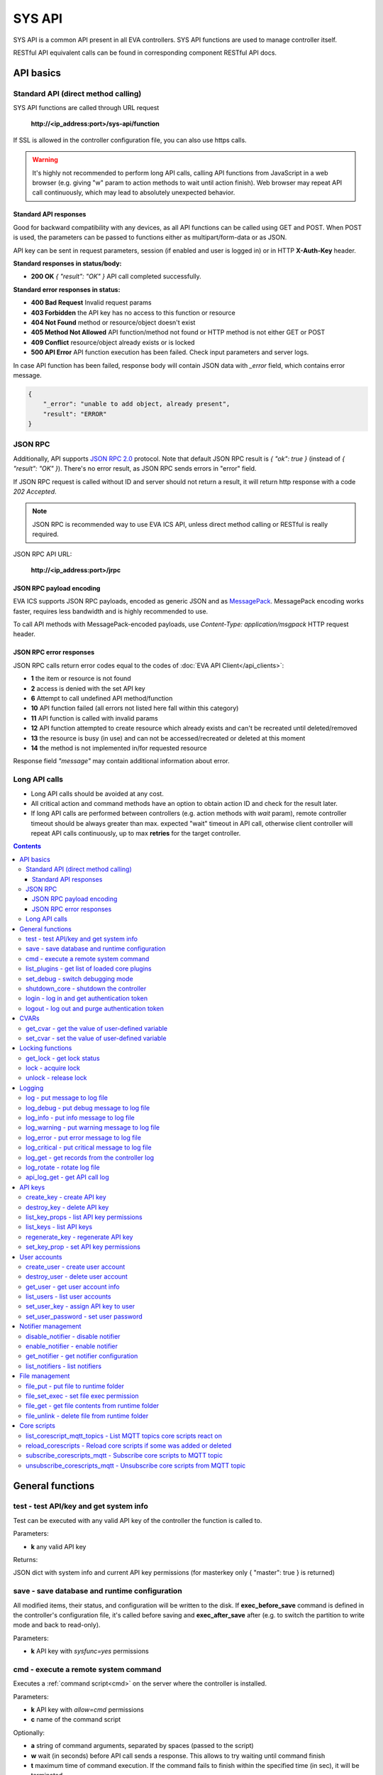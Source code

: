 SYS API
**************

SYS API is a common API present in all EVA controllers. SYS API functions are used to manage controller itself. 

RESTful API equivalent calls can be found in corresponding component RESTful API docs.


API basics
==========

Standard API (direct method calling)
--------------------------------------

SYS API functions are called through URL request

    **\http://<ip_address:port>/sys-api/function**

If SSL is allowed in the controller configuration file, you can also use https
calls.

.. warning::

    It's highly not recommended to perform long API calls, calling API
    functions from JavaScript in a web browser (e.g. giving "w" param to action
    methods to wait until action finish). Web browser may repeat API call
    continuously, which may lead to absolutely unexpected behavior.

Standard API responses
~~~~~~~~~~~~~~~~~~~~~~

Good for backward compatibility with any devices, as all API functions can be
called using GET and POST. When POST is used, the parameters can be passed to
functions either as multipart/form-data or as JSON.

API key can be sent in request parameters, session (if enabled and user is
logged in) or in HTTP **X-Auth-Key** header.

**Standard responses in status/body:**

* **200 OK** *{ "result": "OK" }* API call completed successfully.

**Standard error responses in status:**

* **400 Bad Request** Invalid request params
* **403 Forbidden** the API key has no access to this function or resource
* **404 Not Found** method or resource/object doesn't exist
* **405 Method Not Allowed** API function/method not found or HTTP method is
  not either GET or POST
* **409 Conflict** resource/object already exists or is locked
* **500 API Error** API function execution has been failed. Check input
  parameters and server logs.

In case API function has been failed, response body will contain JSON data with
*_error* field, which contains error message.

.. code-block:: json

    {
        "_error": "unable to add object, already present",
        "result": "ERROR"
    }

JSON RPC
--------

Additionally, API supports `JSON RPC 2.0
<https://www.jsonrpc.org/specification>`_ protocol. Note that default JSON RPC
result is *{ "ok": true }* (instead of *{ "result": "OK" }*). There's no error
result, as JSON RPC sends errors in "error" field.

If JSON RPC request is called without ID and server should not return a result,
it will return http response with a code *202 Accepted*.

.. note::

    JSON RPC is recommended way to use EVA ICS API, unless direct method
    calling or RESTful is really required.

JSON RPC API URL:

    **\http://<ip_address:port>/jrpc**

JSON RPC payload encoding
~~~~~~~~~~~~~~~~~~~~~~~~~

EVA ICS supports JSON RPC payloads, encoded as generic JSON and as `MessagePack
<https://msgpack.org/>`_. MessagePack encoding works faster, requires less
bandwidth and is highly recommended to use.

To call API methods with MessagePack-encoded payloads, use *Content-Type:
application/msgpack* HTTP request header.

JSON RPC error responses
~~~~~~~~~~~~~~~~~~~~~~~~

JSON RPC calls return error codes equal to the codes of :doc:`EVA API
Client</api_clients>`:

* **1** the item or resource is not found

* **2** access is denied with the set API key

* **6** Attempt to call undefined API method/function

* **10** API function failed (all errors not listed here fall within this
  category)

* **11** API function is called with invalid params

* **12** API function attempted to create resource which already exists and
  can't be recreated until deleted/removed

* **13** the resource is busy (in use) and can not be accessed/recreated or
  deleted at this moment

* **14** the method is not implemented in/for requested resource

Response field *"message"* may contain additional information about error.

Long API calls
--------------

* Long API calls should be avoided at any cost.

* All critical action and command methods have an option to obtain action ID
  and check for the result later.

* If long API calls are performed between controllers (e.g. action methods with
  *wait* param), remote controller timeout should be always greater than max.
  expected "wait" timeout in API call, otherwise client controller will repeat
  API calls continuously, up to max **retries** for the target controller.

.. contents::

.. _sysapi_cat_general:

General functions
=================



.. _sysapi_test:

test - test API/key and get system info
---------------------------------------

Test can be executed with any valid API key of the controller the function is called to.

..  http:example:: curl wget httpie python-requests
    :request: http-examples/sysapi/test.req
    :response: http-examples/sysapi/test.resp

Parameters:

* **k** any valid API key

Returns:

JSON dict with system info and current API key permissions (for masterkey only { "master": true } is returned)

.. _sysapi_save:

save - save database and runtime configuration
----------------------------------------------

All modified items, their status, and configuration will be written to the disk. If **exec_before_save** command is defined in the controller's configuration file, it's called before saving and **exec_after_save** after (e.g. to switch the partition to write mode and back to read-only).

..  http:example:: curl wget httpie python-requests
    :request: http-examples/sysapi/save.req
    :response: http-examples/sysapi/save.resp

Parameters:

* **k** API key with *sysfunc=yes* permissions

.. _sysapi_cmd:

cmd - execute a remote system command
-------------------------------------

Executes a :ref:`command script<cmd>` on the server where the controller is installed.

..  http:example:: curl wget httpie python-requests
    :request: http-examples/sysapi/cmd.req
    :response: http-examples/sysapi/cmd.resp

Parameters:

* **k** API key with *allow=cmd* permissions
* **c** name of the command script

Optionally:

* **a** string of command arguments, separated by spaces (passed to the script)
* **w** wait (in seconds) before API call sends a response. This allows to try waiting until command finish
* **t** maximum time of command execution. If the command fails to finish within the specified time (in sec), it will be terminated

.. _sysapi_list_plugins:

list_plugins - get list of loaded core plugins
----------------------------------------------



..  http:example:: curl wget httpie python-requests
    :request: http-examples/sysapi/list_plugins.req
    :response: http-examples/sysapi/list_plugins.resp

Parameters:

* **k** API key with *master* permissions

Returns:

list with plugin module information

.. _sysapi_set_debug:

set_debug - switch debugging mode
---------------------------------

Enables and disables debugging mode while the controller is running. After the controller is restarted, this parameter is lost and controller switches back to the mode specified in the configuration file.

..  http:example:: curl wget httpie python-requests
    :request: http-examples/sysapi/set_debug.req
    :response: http-examples/sysapi/set_debug.resp

Parameters:

* **k** API key with *master* permissions
* **debug** true for enabling debug mode, false for disabling

.. _sysapi_shutdown_core:

shutdown_core - shutdown the controller
---------------------------------------

Controller process will be exited and then (should be) restarted by watchdog. This allows to restart controller remotely.

..  http:example:: curl wget httpie python-requests
    :request: http-examples/sysapi/shutdown_core.req
    :response: http-examples/sysapi/shutdown_core.resp

Parameters:

* **k** API key with *master* permissions

.. _sysapi_login:

login - log in and get authentication token
-------------------------------------------

Obtains authentication :doc:`token</api_tokens>` which can be used in API calls instead of API key.

If both **k** and **u** args are absent, but API method is called with HTTP request, which contain HTTP header for basic authorization, the function will try to parse it and log in user with credentials provided.

If authentication token is specified, the function will check it and return token information if it is valid.

..  http:example:: curl wget httpie python-requests
    :request: http-examples/sysapi/login.req
    :response: http-examples/sysapi/login.resp

Parameters:

* **k** valid API key or
* **u** user login
* **p** user password
* **a** authentication token

Returns:

A dict, containing API key ID and authentication token

.. _sysapi_logout:

logout - log out and purge authentication token
-----------------------------------------------

Purges authentication :doc:`token</api_tokens>`

..  http:example:: curl wget httpie python-requests
    :request: http-examples/sysapi/logout.req
    :response: http-examples/sysapi/logout.resp

Parameters:

* **k** valid token


.. _sysapi_cat_cvar:

CVARs
=====



.. _sysapi_get_cvar:

get_cvar - get the value of user-defined variable
-------------------------------------------------

.. note::

    Even if different EVA controllers are working on the same     server, they have different sets of variables To set the variables     for each subsystem, use SYS API on the respective address/port.

..  http:example:: curl wget httpie python-requests
    :request: http-examples/sysapi/get_cvar.req
    :response: http-examples/sysapi/get_cvar.resp

Parameters:

* **k** API key with *master* permissions

Optionally:

* **i** variable name

Returns:

Dict containing variable and its value. If no varible name was specified, all cvars are returned.

.. _sysapi_set_cvar:

set_cvar - set the value of user-defined variable
-------------------------------------------------



..  http:example:: curl wget httpie python-requests
    :request: http-examples/sysapi/set_cvar.req
    :response: http-examples/sysapi/set_cvar.resp

Parameters:

* **k** API key with *master* permissions
* **i** variable name

Optionally:

* **v** variable value (if not specified, variable is deleted)


.. _sysapi_cat_lock:

Locking functions
=================



.. _sysapi_get_lock:

get_lock - get lock status
--------------------------



..  http:example:: curl wget httpie python-requests
    :request: http-examples/sysapi/get_lock.req
    :response: http-examples/sysapi/get_lock.resp

Parameters:

* **k** API key with *allow=lock* permissions
* **l** lock id

.. _sysapi_lock:

lock - acquire lock
-------------------

Locks can be used similarly to file locking by the specific process. The difference is that SYS API tokens can be:

* centralized for several systems (any EVA server can act as lock     server)

* removed from outside

* automatically unlocked after the expiration time, if the initiator     failed or forgot to release the lock

used to restrict parallel process starting or access to system files/resources. LM PLC :doc:`macro</lm/macros>` share locks with extrnal scripts.

.. note::

    Even if different EVA controllers are working on the same server,     their lock tokens are stored in different bases. To work with the     token of each subsystem, use SYS API on the respective     address/port.

..  http:example:: curl wget httpie python-requests
    :request: http-examples/sysapi/lock.req
    :response: http-examples/sysapi/lock.resp

Parameters:

* **k** API key with *allow=lock* permissions
* **l** lock id

Optionally:

* **t** maximum time (seconds) to acquire lock
* **e** time after which lock is automatically released (if absent, lock may be released only via unlock function)

.. _sysapi_unlock:

unlock - release lock
---------------------

Releases the previously acquired lock.

..  http:example:: curl wget httpie python-requests
    :request: http-examples/sysapi/unlock.req
    :response: http-examples/sysapi/unlock.resp

Parameters:

* **k** API key with *allow=lock* permissions
* **l** lock id


.. _sysapi_cat_logs:

Logging
=======



.. _sysapi_log:

log - put message to log file
-----------------------------

An external application can put a message in the logs on behalf of the controller.

..  http:example:: curl wget httpie python-requests
    :request: http-examples/sysapi/log.req
    :response: http-examples/sysapi/log.resp

Parameters:

* **k** API key with *sysfunc=yes* permissions
* **l** log level
* **m** message text

.. _sysapi_log_debug:

log_debug - put debug message to log file
-----------------------------------------

An external application can put a message in the logs on behalf of the controller.

..  http:example:: curl wget httpie python-requests
    :request: http-examples/sysapi/log_debug.req
    :response: http-examples/sysapi/log_debug.resp

Parameters:

* **k** API key with *sysfunc=yes* permissions
* **m** message text

.. _sysapi_log_info:

log_info - put info message to log file
---------------------------------------

An external application can put a message in the logs on behalf of the controller.

..  http:example:: curl wget httpie python-requests
    :request: http-examples/sysapi/log_info.req
    :response: http-examples/sysapi/log_info.resp

Parameters:

* **k** API key with *sysfunc=yes* permissions
* **m** message text

.. _sysapi_log_warning:

log_warning - put warning message to log file
---------------------------------------------

An external application can put a message in the logs on behalf of the controller.

..  http:example:: curl wget httpie python-requests
    :request: http-examples/sysapi/log_warning.req
    :response: http-examples/sysapi/log_warning.resp

Parameters:

* **k** API key with *sysfunc=yes* permissions
* **m** message text

.. _sysapi_log_error:

log_error - put error message to log file
-----------------------------------------

An external application can put a message in the logs on behalf of the controller.

..  http:example:: curl wget httpie python-requests
    :request: http-examples/sysapi/log_error.req
    :response: http-examples/sysapi/log_error.resp

Parameters:

* **k** API key with *sysfunc=yes* permissions
* **m** message text

.. _sysapi_log_critical:

log_critical - put critical message to log file
-----------------------------------------------

An external application can put a message in the logs on behalf of the controller.

..  http:example:: curl wget httpie python-requests
    :request: http-examples/sysapi/log_critical.req
    :response: http-examples/sysapi/log_critical.resp

Parameters:

* **k** API key with *sysfunc=yes* permissions
* **m** message text

.. _sysapi_log_get:

log_get - get records from the controller log
---------------------------------------------

Log records are stored in the controllers’ memory until restart or the time (keep_logmem) specified in controller configuration passes.

..  http:example:: curl wget httpie python-requests
    :request: http-examples/sysapi/log_get.req
    :response: http-examples/sysapi/log_get.resp

Parameters:

* **k** API key with *sysfunc=yes* permissions

Optionally:

* **l** log level (10 - debug, 20 - info, 30 - warning, 40 - error, 50 - critical)
* **t** get log records not older than t seconds
* **n** the maximum number of log records you want to obtain

.. _sysapi_log_rotate:

log_rotate - rotate log file
----------------------------

Deprecated, not required since 3.3.0

..  http:example:: curl wget httpie python-requests
    :request: http-examples/sysapi/log_rotate.req
    :response: http-examples/sysapi/log_rotate.resp

Parameters:

* **k** API key with *sysfunc=yes* permissions

.. _sysapi_api_log_get:

api_log_get - get API call log
------------------------------

* API call with master permission returns all records requested

* API call with other API key returns records for the specified key   only

* API call with an authentication token returns records for the   current authorized user

..  http:example:: curl wget httpie python-requests
    :request: http-examples/sysapi/api_log_get.req
    :response: http-examples/sysapi/api_log_get.resp

Parameters:

* **k** any valid API key

Optionally:

* **s** start time (timestamp or ISO or e.g. 1D for -1 day)
* **e** end time (timestamp or ISO or e.g. 1D for -1 day)
* **n** records limit
* **t** time format ("iso" or "raw" for unix timestamp, default is "raw")
* **f** record filter (requires API key with master permission)

Returns:

List of API calls

Note: API call params are returned as string and can be invalid JSON data as they're always truncated to 512 symbols in log database

Record filter should be specified either as string (k1=val1,k2=val2) or as a dict. Valid fields are:

* gw: filter by API gateway

* ip: filter by caller IP

* auth: filter by authentication type

* u: filter by user

* utp: filter by user type

* ki: filter by API key ID

* func: filter by API function

* params: filter by API call params (matches if field contains value)

* status: filter by API call status


.. _sysapi_cat_keys:

API keys
========



.. _sysapi_create_key:

create_key - create API key
---------------------------

API keys are defined statically in etc/<controller>_apikeys.ini file as well as can be created with API and stored in user database.

Keys with master permission can not be created.

..  http:example:: curl wget httpie python-requests
    :request: http-examples/sysapi/create_key.req
    :response: http-examples/sysapi/create_key.resp

Parameters:

* **k** API key with *master* permissions
* **i** API key ID
* **save** save configuration immediately

Returns:

JSON with serialized key object

.. _sysapi_destroy_key:

destroy_key - delete API key
----------------------------



..  http:example:: curl wget httpie python-requests
    :request: http-examples/sysapi/destroy_key.req
    :response: http-examples/sysapi/destroy_key.resp

Parameters:

* **k** API key with *master* permissions
* **i** API key ID

.. _sysapi_list_key_props:

list_key_props - list API key permissions
-----------------------------------------

Lists API key permissons (including a key itself)

.. note::

    API keys, defined in etc/<controller>_apikeys.ini file can not be     managed with API.

..  http:example:: curl wget httpie python-requests
    :request: http-examples/sysapi/list_key_props.req
    :response: http-examples/sysapi/list_key_props.resp

Parameters:

* **k** API key with *master* permissions
* **i** API key ID
* **save** save configuration immediately

.. _sysapi_list_keys:

list_keys - list API keys
-------------------------



..  http:example:: curl wget httpie python-requests
    :request: http-examples/sysapi/list_keys.req
    :response: http-examples/sysapi/list_keys.resp

Parameters:

* **k** API key with *master* permissions

.. _sysapi_regenerate_key:

regenerate_key - regenerate API key
-----------------------------------



..  http:example:: curl wget httpie python-requests
    :request: http-examples/sysapi/regenerate_key.req
    :response: http-examples/sysapi/regenerate_key.resp

Parameters:

* **k** API key with *master* permissions
* **i** API key ID

Returns:

JSON dict with new key value in "key" field

.. _sysapi_set_key_prop:

set_key_prop - set API key permissions
--------------------------------------



..  http:example:: curl wget httpie python-requests
    :request: http-examples/sysapi/set_key_prop.req
    :response: http-examples/sysapi/set_key_prop.resp

Parameters:

* **k** API key with *master* permissions
* **i** API key ID
* **p** property
* **v** value (if none, permission will be revoked)
* **save** save configuration immediately


.. _sysapi_cat_users:

User accounts
=============



.. _sysapi_create_user:

create_user - create user account
---------------------------------

.. note::

    All changes to user accounts are instant, if the system works in     read/only mode, set it to read/write before performing user     management.

..  http:example:: curl wget httpie python-requests
    :request: http-examples/sysapi/create_user.req
    :response: http-examples/sysapi/create_user.resp

Parameters:

* **k** API key with *master* permissions
* **u** user login
* **p** user password
* **a** API key to assign (key id, not a key itself)

.. _sysapi_destroy_user:

destroy_user - delete user account
----------------------------------



..  http:example:: curl wget httpie python-requests
    :request: http-examples/sysapi/destroy_user.req
    :response: http-examples/sysapi/destroy_user.resp

Parameters:

* **k** API key with *master* permissions
* **u** user login

.. _sysapi_get_user:

get_user - get user account info
--------------------------------



..  http:example:: curl wget httpie python-requests
    :request: http-examples/sysapi/get_user.req
    :response: http-examples/sysapi/get_user.resp

Parameters:

* **k** API key with *master* permissions
* **u** user login

.. _sysapi_list_users:

list_users - list user accounts
-------------------------------



..  http:example:: curl wget httpie python-requests
    :request: http-examples/sysapi/list_users.req
    :response: http-examples/sysapi/list_users.resp

Parameters:

* **k** API key with *master* permissions

.. _sysapi_set_user_key:

set_user_key - assign API key to user
-------------------------------------



..  http:example:: curl wget httpie python-requests
    :request: http-examples/sysapi/set_user_key.req
    :response: http-examples/sysapi/set_user_key.resp

Parameters:

* **k** API key with *master* permissions
* **u** user login
* **a** API key to assign (key id, not a key itself)

.. _sysapi_set_user_password:

set_user_password - set user password
-------------------------------------



..  http:example:: curl wget httpie python-requests
    :request: http-examples/sysapi/set_user_password.req
    :response: http-examples/sysapi/set_user_password.resp

Parameters:

* **k** API key with *master* permissions
* **u** user login
* **p** new password


.. _sysapi_cat_notifiers:

Notifier management
===================



.. _sysapi_disable_notifier:

disable_notifier - disable notifier
-----------------------------------

.. note::

    The notifier is disabled until controller restart. To disable     notifier permanently, use notifier management CLI.

..  http:example:: curl wget httpie python-requests
    :request: http-examples/sysapi/disable_notifier.req
    :response: http-examples/sysapi/disable_notifier.resp

Parameters:

* **k** API key with *master* permissions
* **i** notifier ID

.. _sysapi_enable_notifier:

enable_notifier - enable notifier
---------------------------------

.. note::

    The notifier is enabled until controller restart. To enable     notifier permanently, use notifier management CLI.

..  http:example:: curl wget httpie python-requests
    :request: http-examples/sysapi/enable_notifier.req
    :response: http-examples/sysapi/enable_notifier.resp

Parameters:

* **k** API key with *master* permissions
* **i** notifier ID

.. _sysapi_get_notifier:

get_notifier - get notifier configuration
-----------------------------------------



..  http:example:: curl wget httpie python-requests
    :request: http-examples/sysapi/get_notifier.req
    :response: http-examples/sysapi/get_notifier.resp

Parameters:

* **k** API key with *master* permissions
* **i** notifier ID

.. _sysapi_list_notifiers:

list_notifiers - list notifiers
-------------------------------



..  http:example:: curl wget httpie python-requests
    :request: http-examples/sysapi/list_notifiers.req
    :response: http-examples/sysapi/list_notifiers.resp

Parameters:

* **k** API key with *master* permissions


.. _sysapi_cat_files:

File management
===============



.. _sysapi_file_put:

file_put - put file to runtime folder
-------------------------------------

Puts a new file into runtime folder. If the file with such name exists, it will be overwritten. As all files in runtime are text, binary data can not be put.

..  http:example:: curl wget httpie python-requests
    :request: http-examples/sysapi/file_put.req
    :response: http-examples/sysapi/file_put.resp

Parameters:

* **k** API key with *master* permissions
* **i** relative path (without first slash)
* **m** file content

.. _sysapi_file_set_exec:

file_set_exec - set file exec permission
----------------------------------------



..  http:example:: curl wget httpie python-requests
    :request: http-examples/sysapi/file_set_exec.req
    :response: http-examples/sysapi/file_set_exec.resp

Parameters:

* **k** API key with *master* permissions
* **i** relative path (without first slash)
* **e** *false* for 0x644, *true* for 0x755 (executable)

.. _sysapi_file_get:

file_get - get file contents from runtime folder
------------------------------------------------



..  http:example:: curl wget httpie python-requests
    :request: http-examples/sysapi/file_get.req
    :response: http-examples/sysapi/file_get.resp

Parameters:

* **k** API key with *master* permissions
* **i** relative path (without first slash)

.. _sysapi_file_unlink:

file_unlink - delete file from runtime folder
---------------------------------------------



..  http:example:: curl wget httpie python-requests
    :request: http-examples/sysapi/file_unlink.req
    :response: http-examples/sysapi/file_unlink.resp

Parameters:

* **k** API key with *master* permissions
* **i** relative path (without first slash)


.. _sysapi_cat_corescript:

Core scripts
============



.. _sysapi_list_corescript_mqtt_topics:

list_corescript_mqtt_topics - List MQTT topics core scripts react on
--------------------------------------------------------------------



..  http:example:: curl wget httpie python-requests
    :request: http-examples/sysapi/list_corescript_mqtt_topics.req
    :response: http-examples/sysapi/list_corescript_mqtt_topics.resp

Parameters:

* **k** API key with *master* permissions

.. _sysapi_reload_corescripts:

reload_corescripts - Reload core scripts if some was added or deleted
---------------------------------------------------------------------



..  http:example:: curl wget httpie python-requests
    :request: http-examples/sysapi/reload_corescripts.req
    :response: http-examples/sysapi/reload_corescripts.resp

Parameters:

* **k** API key with *master* permissions

.. _sysapi_subscribe_corescripts_mqtt:

subscribe_corescripts_mqtt - Subscribe core scripts to MQTT topic
-----------------------------------------------------------------

The method subscribes core scripts to topic of default MQTT notifier (eva_1). To specify another notifier, set topic as <notifer_id>:<topic>

..  http:example:: curl wget httpie python-requests
    :request: http-examples/sysapi/subscribe_corescripts_mqtt.req
    :response: http-examples/sysapi/subscribe_corescripts_mqtt.resp

Parameters:

* **k** API key with *master* permissions
* **t** MQTT topic ("+" and "#" masks are supported)
* **q** MQTT topic QoS
* **save** save core script config after modification

.. _sysapi_unsubscribe_corescripts_mqtt:

unsubscribe_corescripts_mqtt - Unsubscribe core scripts from MQTT topic
-----------------------------------------------------------------------



..  http:example:: curl wget httpie python-requests
    :request: http-examples/sysapi/unsubscribe_corescripts_mqtt.req
    :response: http-examples/sysapi/unsubscribe_corescripts_mqtt.resp

Parameters:

* **k** API key with *master* permissions
* **t** MQTT topic ("+" and "#" masks are allowed)
* **save** save core script config after modification

